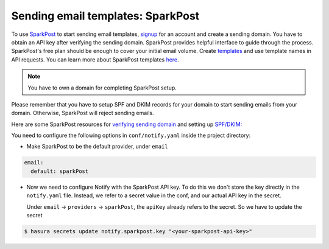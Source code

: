 Sending email templates: SparkPost
=========================

To use `SparkPost <https://www.sparkpost.com/>`_ to start sending email templates, `signup <https://app.sparkpost.com/join>`_
for an account and create a sending domain. You have to obtain an API key after
verifying the sending domain. SparkPost provides helpful interface to guide
through the process. SparkPost's free plan should be enough to cover your
initial email volume.
Create `templates <https://app.sparkpost.com/templates>`_ and use template names in API requests. You can learn more about SparkPost templates `here <https://www.sparkpost.com/docs/getting-started/creating-template/>`_.

.. note::
  You have to own a domain for completing SparkPost setup.

Please remember that you have to setup SPF and DKIM records for your domain to
start sending emails from your domain. Otherwise, SparkPost will reject sending
emails.

Here are some SparkPost resources for `verifying sending domain
<https://support.sparkpost.com/customer/portal/articles/1933360-verify-sending-domains>`_
and setting up `SPF/DKIM:
<https://www.sparkpost.com/blog/understanding-spf-and-dkim-in-sixth-grade-english/>`_

You need to configure the following options in ``conf/notify.yaml`` inside the
project directory:

* Make SparkPost to be the default provider, under ``email``

.. code-block:: yaml

  email:
    default: sparkPost

* Now we need to configure Notify with the SparkPost API key. To do this we
  don't store the key directly in the ``notify.yaml`` file. Instead, we refer
  to a secret value in the conf, and our actual API key in the secret.

  Under ``email`` -> ``providers`` -> ``sparkPost``, the ``apiKey`` already
  refers to the secret. So we have to update the secret

.. code-block:: shell

  $ hasura secrets update notify.sparkpost.key "<your-sparkpost-api-key>"

